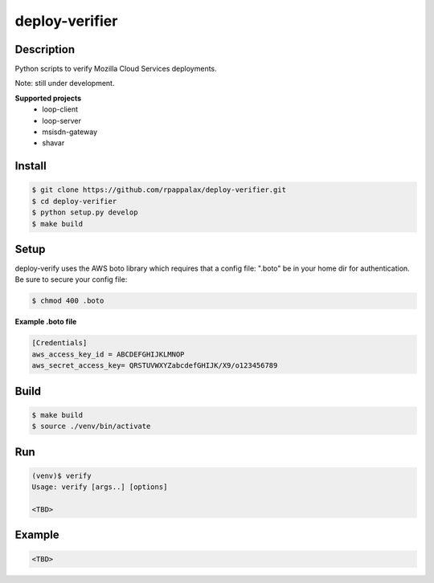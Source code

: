deploy-verifier
=======================

Description
-----------

Python scripts to verify Mozilla Cloud Services deployments.

Note: still under development. 

|travis| |pypi|

.. |travis| image:: https://travis-ci.org/rpappalax/deploy-verifier.svg?branch=dev
    :target: https://travis-ci.org/rpappalax/deploy-verifier

.. |pypi| image:: https://badge.fury.io/py/deploy-verifier.svg
    :target: http://badge.fury.io/py/deploy-verifier


**Supported projects**
 - loop-client
 - loop-server
 - msisdn-gateway 
 - shavar 


Install
-------

.. code:: bash

    $ git clone https://github.com/rpappalax/deploy-verifier.git
    $ cd deploy-verifier
    $ python setup.py develop
    $ make build

Setup
-----
deploy-verify uses the AWS boto library which requires that a config file:
".boto" be in your home dir for authentication.  
Be sure to secure your config file:

.. code:: bash

 $ chmod 400 .boto 


**Example .boto file**

.. code:: bash

 [Credentials]
 aws_access_key_id = ABCDEFGHIJKLMNOP
 aws_secret_access_key= QRSTUVWXYZabcdefGHIJK/X9/o123456789 



Build
-----

.. code:: bash

    $ make build 
    $ source ./venv/bin/activate

Run
-----

.. code:: bash

    (venv)$ verify
    Usage: verify [args..] [options]

    <TBD>


Example
-----

.. code:: bash

    <TBD>

